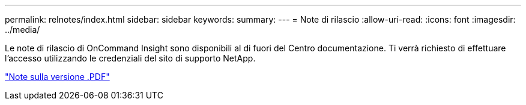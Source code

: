 ---
permalink: relnotes/index.html 
sidebar: sidebar 
keywords:  
summary:  
---
= Note di rilascio
:allow-uri-read: 
:icons: font
:imagesdir: ../media/


Le note di rilascio di OnCommand Insight sono disponibili al di fuori del Centro documentazione. Ti verrà richiesto di effettuare l'accesso utilizzando le credenziali del sito di supporto NetApp.

link:https://library.netapp.com/ecm/ecm_download_file/ECMLP2652943["Note sulla versione .PDF"^]
